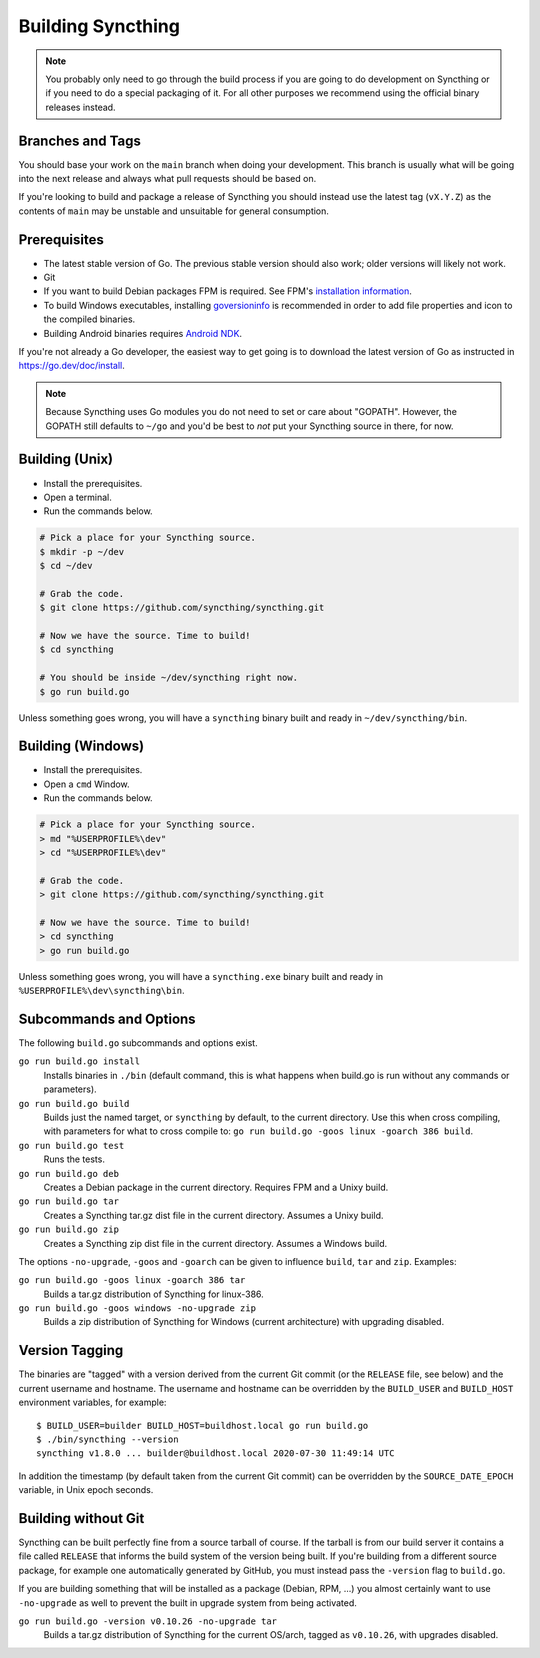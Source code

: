 .. _building:

Building Syncthing
==================

.. note::
    You probably only need to go through the build process if you are going
    to do development on Syncthing or if you need to do a special packaging
    of it. For all other purposes we recommend using the official binary
    releases instead.

Branches and Tags
-----------------

You should base your work on the ``main`` branch when doing your
development. This branch is usually what will be going into the next
release and always what pull requests should be based on.

If you're looking to build and package a release of Syncthing you should
instead use the latest tag (``vX.Y.Z``) as the contents of ``main``
may be unstable and unsuitable for general consumption.

Prerequisites
-------------

-  The latest stable version of Go. The previous stable version should also
   work; older versions will likely not work.
-  Git
-  If you want to build Debian packages FPM is required. See FPM's
   `installation information <https://fpm.readthedocs.io/en/latest/installation.html>`__.
-  To build Windows executables, installing `goversioninfo
   <https://github.com/josephspurrier/goversioninfo>`__ is recommended
   in order to add file properties and icon to the compiled binaries.
-  Building Android binaries requires `Android NDK <https://developer.android.com/ndk>`__.

If you're not already a Go developer, the easiest way to get going
is to download the latest version of Go as instructed in
https://go.dev/doc/install.

.. note::
        Because Syncthing uses Go modules you do not need to set or care about "GOPATH".
        However, the GOPATH still defaults to ``~/go`` and you'd be best to *not*
        put your Syncthing source in there, for now.

Building (Unix)
---------------

- Install the prerequisites.
- Open a terminal.
- Run the commands below.

.. code-block:: bash

    # Pick a place for your Syncthing source.
    $ mkdir -p ~/dev
    $ cd ~/dev

    # Grab the code.
    $ git clone https://github.com/syncthing/syncthing.git

    # Now we have the source. Time to build!
    $ cd syncthing

    # You should be inside ~/dev/syncthing right now.
    $ go run build.go

Unless something goes wrong, you will have a ``syncthing`` binary built
and ready in ``~/dev/syncthing/bin``.

Building (Windows)
------------------

- Install the prerequisites.
- Open a ``cmd`` Window.
- Run the commands below.

.. code-block:: batch

    # Pick a place for your Syncthing source.
    > md "%USERPROFILE%\dev"
    > cd "%USERPROFILE%\dev"

    # Grab the code.
    > git clone https://github.com/syncthing/syncthing.git

    # Now we have the source. Time to build!
    > cd syncthing
    > go run build.go

Unless something goes wrong, you will have a ``syncthing.exe`` binary
built and ready in ``%USERPROFILE%\dev\syncthing\bin``.

Subcommands and Options
-----------------------

The following ``build.go`` subcommands and options exist.

``go run build.go install``
  Installs binaries in ``./bin`` (default command, this is what happens when
  build.go is run without any commands or parameters).

``go run build.go build``
  Builds just the named target, or ``syncthing`` by default, to the current
  directory. Use this when cross compiling, with parameters for what to cross
  compile to: ``go run build.go -goos linux -goarch 386 build``.

``go run build.go test``
  Runs the tests.

``go run build.go deb``
  Creates a Debian package in the current directory. Requires FPM
  and a Unixy build.

``go run build.go tar``
  Creates a Syncthing tar.gz dist file in the current directory. Assumes a
  Unixy build.

``go run build.go zip``
  Creates a Syncthing zip dist file in the current directory. Assumes a
  Windows build.

The options ``-no-upgrade``, ``-goos`` and ``-goarch`` can be given to
influence ``build``, ``tar`` and ``zip``. Examples:

``go run build.go -goos linux -goarch 386 tar``
  Builds a tar.gz distribution of Syncthing for linux-386.

``go run build.go -goos windows -no-upgrade zip``
  Builds a zip distribution of Syncthing for Windows (current architecture) with
  upgrading disabled.

.. _versiontagging:

Version Tagging
---------------

The binaries are "tagged" with a version derived from the current Git commit
(or the ``RELEASE`` file, see below) and the current username and hostname.
The username and hostname can be overridden by the ``BUILD_USER`` and
``BUILD_HOST`` environment variables, for example::

  $ BUILD_USER=builder BUILD_HOST=buildhost.local go run build.go
  $ ./bin/syncthing --version
  syncthing v1.8.0 ... builder@buildhost.local 2020-07-30 11:49:14 UTC

In addition the timestamp (by default taken from the current Git commit) can
be overridden by the ``SOURCE_DATE_EPOCH`` variable, in Unix epoch seconds.

Building without Git
--------------------

Syncthing can be built perfectly fine from a source tarball of course.
If the tarball is from our build server it contains a file called
``RELEASE`` that informs the build system of the version being
built. If you're building from a different source package, for example
one automatically generated by GitHub, you must instead pass the
``-version`` flag to ``build.go``.

If you are building something that will be installed as a package
(Debian, RPM, ...) you almost certainly want to use ``-no-upgrade`` as
well to prevent the built in upgrade system from being activated.

``go run build.go -version v0.10.26 -no-upgrade tar``
  Builds a tar.gz distribution of Syncthing for the current OS/arch, tagged as
  ``v0.10.26``, with upgrades disabled.
